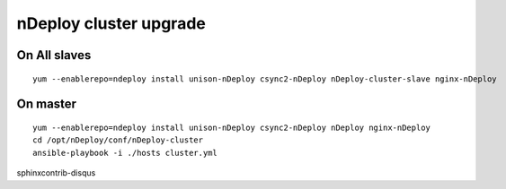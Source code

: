 nDeploy cluster upgrade
=======================

On All slaves
-------------

::

  yum --enablerepo=ndeploy install unison-nDeploy csync2-nDeploy nDeploy-cluster-slave nginx-nDeploy

On master
---------

::

  yum --enablerepo=ndeploy install unison-nDeploy csync2-nDeploy nDeploy nginx-nDeploy
  cd /opt/nDeploy/conf/nDeploy-cluster
  ansible-playbook -i ./hosts cluster.yml

sphinxcontrib-disqus

